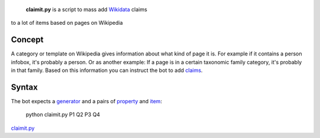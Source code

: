  **claimit.py** is a script to mass add `Wikidata <Wikidata>`__ claims
to a lot of items based on pages on Wikipedia

Concept
-------

A category or template on Wikipedia gives information about what kind of
page it is. For example if it contains a person infobox, it's probably a
person. Or as another example: If a page is in a certain taxonomic
family category, it's probably in that family. Based on this information
you can instruct the bot to add
`claims <:d:Wikidata:Glossary#Claims_and_Statements>`__.

Syntax
------

The bot expects a
`generator <Manual:Pywikipediabot/pagegenerators.py>`__ and a pairs of
`property <:d:Wikidata:List of properties>`__ and
`item <:d:Wikidata:Glossary#Entities,_Items,_Properties_and_Queries>`__:

    python claimit.py P1 Q2 P3 Q4

`claimit.py <category:Pywikibot scripts>`__
